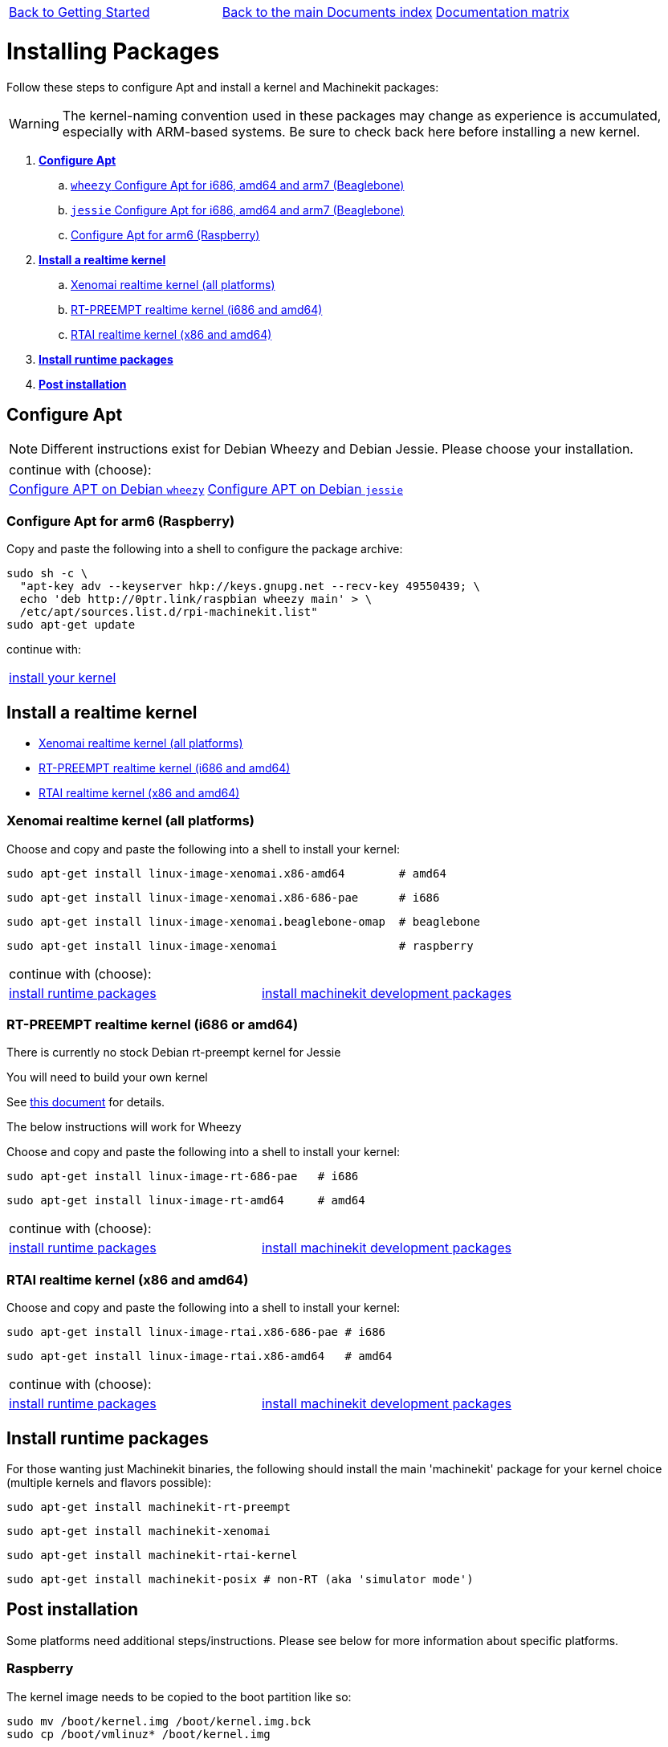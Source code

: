 [cols="3*"]
|===
|link:getting-started-platform.asciidoc[Back to Getting Started]
|link:../../index.asciidoc[Back to the main Documents index]
|link:../documentation-matrix.asciidoc[Documentation matrix]
|===

Installing Packages
===================

Follow these steps to configure Apt and install a kernel and Machinekit packages:

[WARNING]
====
The kernel-naming convention used in these packages may change as
experience is accumulated, especially with ARM-based systems. Be sure to
check back here before installing a new kernel.
====

. *<<configure-apt,Configure Apt>>*
.. link:APT-packages-wheezy.asciidoc[`wheezy` Configure Apt for i686, amd64 and arm7 (Beaglebone)]
.. link:APT-packages-jessie.asciidoc[`jessie` Configure Apt for i686, amd64 and arm7 (Beaglebone)]
.. <<configure-APT-i686-arm6,Configure Apt for arm6 (Raspberry)>>
. [[install-kernels]]*<<install-RT-kernel,Install a realtime kernel>>*
.. <<rt-kernel-xenomai,Xenomai realtime kernel (all platforms)>>
.. <<rt-kernel-rt-preempt,RT-PREEMPT realtime kernel (i686 and amd64)>>
.. <<rt-kernel-rtai,RTAI realtime kernel (x86 and amd64)>>
. [[install-runtime-packs]]*<<install-runtime-packages,Install runtime packages>>*
. *<<post-installation,Post installation>>*



== [[configure-apt]]Configure Apt

[NOTE]
====
Different instructions exist for Debian Wheezy and Debian Jessie. Please choose
your installation.
====
[cols="2*"]
|===
2+^|continue with (choose):
|link:APT-packages-wheezy.asciidoc[Configure APT on Debian `wheezy`]
|link:APT-packages-jessie.asciidoc[Configure APT on Debian `jessie`]
|===


=== [[configure-APT-i686-arm6]]Configure Apt for arm6 (Raspberry)

Copy and paste the following into a shell to configure the package
archive:
[source,bash]
----
sudo sh -c \
  "apt-key adv --keyserver hkp://keys.gnupg.net --recv-key 49550439; \
  echo 'deb http://0ptr.link/raspbian wheezy main' > \
  /etc/apt/sources.list.d/rpi-machinekit.list"
sudo apt-get update
----
continue with:
[cols="1*"]
|===
|<<install-RT-kernel, install your kernel>>
|===

== [[install-RT-kernel]]Install a realtime kernel

- <<rt-kernel-xenomai,Xenomai realtime kernel (all platforms)>>
- <<rt-kernel-rt-preempt,RT-PREEMPT realtime kernel (i686 and amd64)>>
- <<rt-kernel-rtai,RTAI realtime kernel (x86 and amd64)>>

=== [[rt-kernel-xenomai]]Xenomai realtime kernel (all platforms)

Choose and copy and paste the following into a shell to
install your kernel:
[source,bash]
----
sudo apt-get install linux-image-xenomai.x86-amd64 	  # amd64
----
[source,bash]
----
sudo apt-get install linux-image-xenomai.x86-686-pae      # i686
----
[source,bash]
----
sudo apt-get install linux-image-xenomai.beaglebone-omap  # beaglebone
----
[source,bash]
----
sudo apt-get install linux-image-xenomai                  # raspberry
----
[cols="2*"]
|===
2+^|continue with (choose):
| <<install-runtime-packages,install runtime packages>>
|link:../developing/machinekit-developing.asciidoc[install machinekit development packages]
|===

=== [[rt-kernel-rt-preempt]]RT-PREEMPT realtime kernel (i686 or amd64)

There is currently no stock Debian rt-preempt kernel for Jessie

You will need to build your own kernel

See link:../developing/building-rt-preempt-kernel.asciidoc[this document] for details.

The below instructions will work for Wheezy

Choose and copy and paste the following into a shell to
install your kernel:

[source,bash]
----
sudo apt-get install linux-image-rt-686-pae   # i686
----
[source,bash]
----
sudo apt-get install linux-image-rt-amd64     # amd64
----
[cols="2*"]
|===
2+^|continue with (choose):
| <<install-runtime-packages,install runtime packages>>
|link:../developing/machinekit-developing.asciidoc[install machinekit development packages]
|===

=== [[rt-kernel-rtai]]RTAI realtime kernel (x86 and amd64)

Choose and copy and paste the following into a shell to
install your kernel:

[source,bash]
----
sudo apt-get install linux-image-rtai.x86-686-pae # i686
----
[source,bash]
----
sudo apt-get install linux-image-rtai.x86-amd64   # amd64
----
[cols="2*"]
|===
2+^|continue with (choose):
| <<install-runtime-packages,install runtime packages>>
|link:../developing/machinekit-developing.asciidoc[install machinekit development packages]
|===

== [[install-runtime-packages]]Install runtime packages

For those wanting just Machinekit binaries, the following should
install the main 'machinekit' package for your kernel choice (multiple
kernels and flavors possible):

[source,bash]
----
sudo apt-get install machinekit-rt-preempt
----
[source,bash]
----
sudo apt-get install machinekit-xenomai
----
[source,bash]
----
sudo apt-get install machinekit-rtai-kernel
----
[source,bash]
----
sudo apt-get install machinekit-posix # non-RT (aka 'simulator mode')
----

== [[post-installation]]Post installation

Some platforms need additional steps/instructions. Please see below for
more information about specific platforms.

=== [[post-installation-raspberry]]Raspberry

The kernel image needs to be copied to the boot partition like so:
[source,bash]
----
sudo mv /boot/kernel.img /boot/kernel.img.bck
sudo cp /boot/vmlinuz* /boot/kernel.img
----

=== [[post-installation-beaglebone]]Beaglebone

Please see link:https://github.com/strahlex/asciidoc-sandbox/wiki/Creating-a-Machinekit-Debian-Image[Alex's installation hints]

[cols="3*"]
|===
|link:getting-started-platform.asciidoc[Back to Getting Started]
|link:../../index.asciidoc[Back to the main Documents index]
|link:../documentation-matrix.asciidoc[Documentation matrix]
|===
